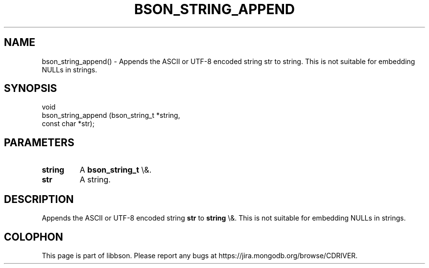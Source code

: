 .\" This manpage is Copyright (C) 2016 MongoDB, Inc.
.\" 
.\" Permission is granted to copy, distribute and/or modify this document
.\" under the terms of the GNU Free Documentation License, Version 1.3
.\" or any later version published by the Free Software Foundation;
.\" with no Invariant Sections, no Front-Cover Texts, and no Back-Cover Texts.
.\" A copy of the license is included in the section entitled "GNU
.\" Free Documentation License".
.\" 
.TH "BSON_STRING_APPEND" "3" "2016\(hy02\(hy04" "libbson"
.SH NAME
bson_string_append() \- Appends the ASCII or UTF-8 encoded string str to string. This is not suitable for embedding NULLs in strings.
.SH "SYNOPSIS"

.nf
.nf
void
bson_string_append (bson_string_t *string,
                    const char    *str);
.fi
.fi

.SH "PARAMETERS"

.TP
.B
.B string
A
.B bson_string_t
\e&.
.LP
.TP
.B
.B str
A string.
.LP

.SH "DESCRIPTION"

Appends the ASCII or UTF\(hy8 encoded string
.B str
to
.B string
\e&. This is not suitable for embedding NULLs in strings.


.B
.SH COLOPHON
This page is part of libbson.
Please report any bugs at https://jira.mongodb.org/browse/CDRIVER.